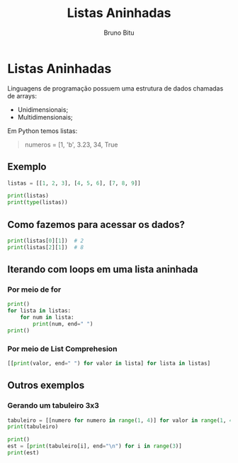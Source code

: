 #+TITLE: Listas Aninhadas
#+AUTHOR: Bruno Bitu
#+PROPERTY: header-args:jupyter-python :session A :kernel Python3 :async yes :results raw


* Listas Aninhadas
Linguagens de programação possuem uma estrutura de dados chamadas de arrays:
  - Unidimensionais;
  - Multidimensionais;

Em Python temos listas:
#+begin_quote
numeros = [1, 'b', 3.23, 34, True
#+end_quote

** Exemplo
#+begin_src jupyter-python
listas = [[1, 2, 3], [4, 5, 6], [7, 8, 9]]

print(listas)
print(type(listas))
#+end_src

#+RESULTS:
: [[1, 2, 3], [4, 5, 6], [7, 8, 9]]
: <class 'list'>

** Como fazemos para acessar os dados?
#+begin_src jupyter-python
print(listas[0][1])  # 2
print(listas[2][1])  # 8
#+end_src

#+RESULTS:
: 2
: 8

** Iterando com loops em uma lista aninhada
*** Por meio de for
#+begin_src jupyter-python
print()
for lista in listas:
    for num in lista:
        print(num, end=" ")
print()
#+end_src

#+RESULTS:
:
: 1 2 3 4 5 6 7 8 9

*** Por meio de List Comprehesion
#+begin_src jupyter-python
[[print(valor, end=" ") for valor in lista] for lista in listas]
#+end_src

#+RESULTS:
:RESULTS:
: 1 2 3 4 5 6 7 8 9
| None | None | None |
| None | None | None |
| None | None | None |
:END:

** Outros exemplos
*** Gerando um tabuleiro 3x3
#+begin_src jupyter-python
tabuleiro = [[numero for numero in range(1, 4)] for valor in range(1, 4)]
print(tabuleiro)

print()
est = [print(tabuleiro[i], end="\n") for i in range(3)]
print(est)
#+end_src

#+RESULTS:
: [[1, 2, 3], [1, 2, 3], [1, 2, 3]]
:
: [1, 2, 3]
: [1, 2, 3]
: [1, 2, 3]
: [None, None, None]
